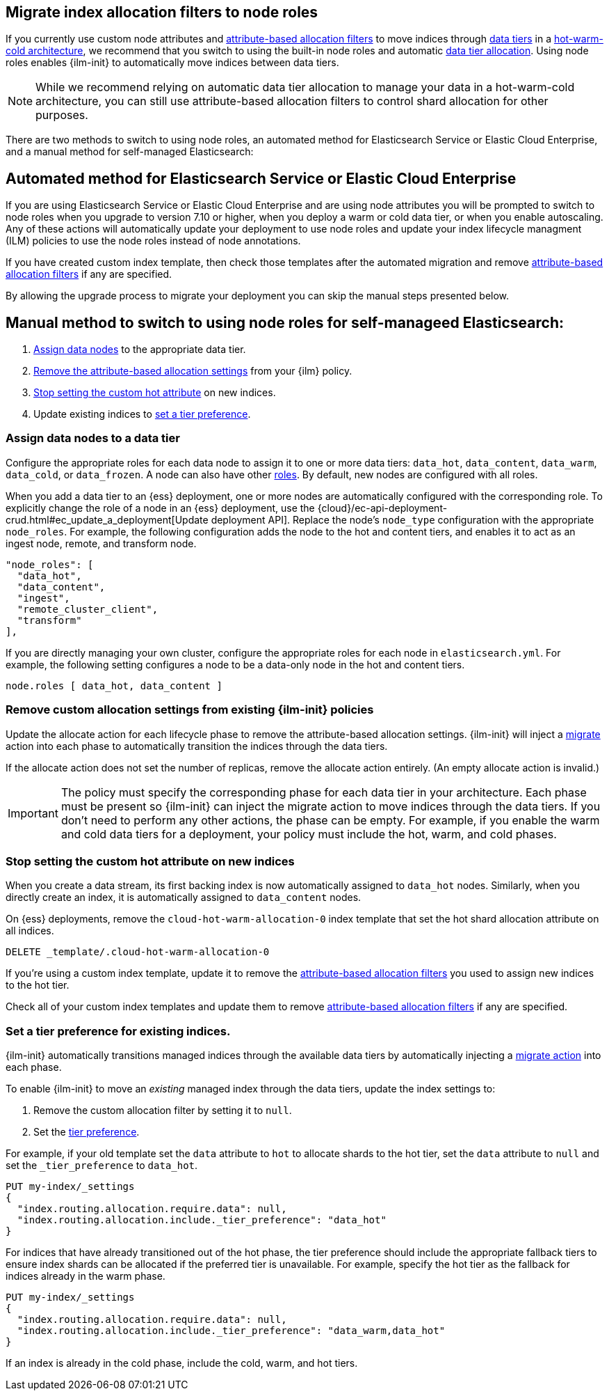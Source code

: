 [role="xpack"]
[[migrate-index-allocation-filters]]
== Migrate index allocation filters to node roles

If you currently use custom node attributes and
<<shard-allocation-filtering, attribute-based allocation filters>> to
move indices through <<data-tiers, data tiers>> in a
https://www.elastic.co/blog/implementing-hot-warm-cold-in-elasticsearch-with-index-lifecycle-management[hot-warm-cold architecture],
we recommend that you switch to using the built-in node roles
and automatic <<data-tier-allocation, data tier allocation>>.
Using node roles enables {ilm-init} to automatically
move indices between data tiers.

NOTE: While we recommend relying on automatic data tier allocation to manage
your data in a hot-warm-cold architecture,
you can still use attribute-based allocation filters to
control shard allocation for other purposes.

There are two methods to switch to using node roles, an automated method
for Elasticsearch Service or Elastic Cloud Enterprise, and a manual method
for self-managed Elasticsearch:

[discrete]
== Automated method for Elasticsearch Service or Elastic Cloud Enterprise
If you are using Elasticsearch Service or Elastic Cloud Enterprise and are 
using node attributes you will be prompted to switch to node roles when you
upgrade to version 7.10 or higher, when you deploy a warm or cold data tier,
or when you enable autoscaling.  Any of these actions will automatically
update your deployment to use node roles and update your index lifecycle
managment (ILM) policies to use the node roles instead of node annotations.

If you have created custom index template, then check those templates after 
the automated migration and remove <<shard-allocation-filtering, attribute-based allocation filters>> if any are specified.

By allowing the upgrade process to migrate your deployment you can skip
the manual steps presented below. 

[discrete]
== Manual method to switch to using node roles for self-manageed Elasticsearch:

. <<assign-data-tier, Assign data nodes>> to the appropriate data tier.
. <<remove-custom-allocation-settings, Remove the attribute-based allocation
settings>> from your {ilm} policy.
. <<stop-setting-custom-hot-attribute, Stop setting the custom hot attribute>>
on new indices.
. Update existing indices to <<set-tier-preference, set a tier preference>>.


[discrete]
[[assign-data-tier]]
=== Assign data nodes to a data tier

Configure the appropriate roles for each data node to assign it to one or more
data tiers: `data_hot`, `data_content`, `data_warm`, `data_cold`, or `data_frozen`.
A node can also have other <<modules-node,roles>>. By default, new nodes are
configured with all roles.

When you add a data tier to an {ess} deployment,
one or more nodes are automatically configured with the corresponding role.
To explicitly change the role of a node in an {ess} deployment, use the
{cloud}/ec-api-deployment-crud.html#ec_update_a_deployment[Update deployment API].
Replace the node's `node_type` configuration with the appropriate `node_roles`.
For example, the following configuration adds the node to the hot and content
tiers, and enables it to act as an ingest node, remote, and transform node.

[source,yaml]
----
"node_roles": [
  "data_hot",
  "data_content",
  "ingest",
  "remote_cluster_client",
  "transform"
],
----

If you are directly managing your own cluster,
configure the appropriate roles for each node in `elasticsearch.yml`.
For example, the following setting configures a node to be a data-only
node in the hot and content tiers.

[source,yaml]
----
node.roles [ data_hot, data_content ]
----

[discrete]
[[remove-custom-allocation-settings]]
=== Remove custom allocation settings from existing {ilm-init} policies

Update the allocate action for each lifecycle phase to remove the attribute-based
allocation settings. {ilm-init} will inject a
<<ilm-migrate,migrate>> action into each phase
to automatically transition the indices through the data tiers.

If the allocate action does not set the number of replicas,
remove the allocate action entirely. (An empty allocate action is invalid.)

IMPORTANT: The policy must specify the corresponding phase for each data tier in
your architecture. Each phase must be present so {ilm-init} can inject the
migrate action to move indices through the data tiers.
If you don't need to perform any other actions, the phase can be empty.
For example, if you enable the warm and cold data tiers for a deployment,
your policy must include the hot, warm, and cold phases.

[discrete]
[[stop-setting-custom-hot-attribute]]
=== Stop setting the custom hot attribute on new indices

When you create a data stream, its first backing index
is now automatically assigned to `data_hot` nodes.
Similarly, when you directly create an index, it
is automatically assigned to `data_content` nodes.

On {ess} deployments, remove the `cloud-hot-warm-allocation-0` index template
that set the hot shard allocation attribute on all indices.

[source,console]
----
DELETE _template/.cloud-hot-warm-allocation-0
----
// TEST[skip:no cloud template]

If you're using a custom index template, update it to remove the <<shard-allocation-filtering, attribute-based allocation filters>> you used to assign new indices to the hot tier.

Check all of your custom index templates and update them to remove <<shard-allocation-filtering, attribute-based allocation filters>> if any are specified.

[discrete]
[[set-tier-preference]]
=== Set a tier preference for existing indices.

{ilm-init} automatically transitions managed indices through the available
data tiers by automatically injecting a <<ilm-migrate,migrate action>>
into each phase.

To enable {ilm-init} to move an _existing_ managed index
through the data tiers, update the index settings to:

. Remove the custom allocation filter by setting it to `null`.
. Set the <<data-tier-shard-filtering,tier preference>>.

For example, if your old template set the `data` attribute to `hot`
to allocate shards to the hot tier, set the `data` attribute to `null`
and set the `_tier_preference` to `data_hot`.

////
[source,console]
----
PUT /my-index

PUT /my-index/_settings
{
  "index.routing.allocation.require.data": "hot"
}
----
////

[source,console]
----
PUT my-index/_settings
{
  "index.routing.allocation.require.data": null,
  "index.routing.allocation.include._tier_preference": "data_hot"
}
----
// TEST[continued]

For indices that have already transitioned out of the hot phase,
the tier preference should include the appropriate fallback tiers
to ensure index shards can be allocated if the preferred tier
is unavailable.
For example, specify the hot tier as the fallback for indices
already in the warm phase.

[source,console]
----
PUT my-index/_settings
{
  "index.routing.allocation.require.data": null,
  "index.routing.allocation.include._tier_preference": "data_warm,data_hot"
}
----
// TEST[continued]

If an index is already in the cold phase, include the cold, warm, and hot tiers.
